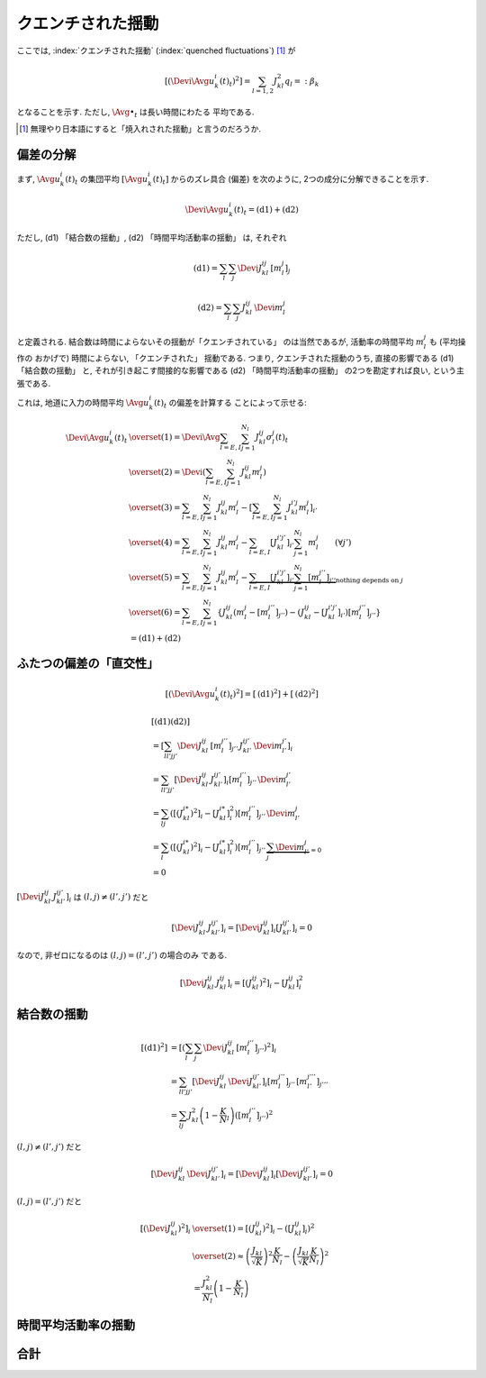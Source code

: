 .. _quenched-fluctuations:

====================
 クエンチされた揺動
====================

ここでは, :index:`クエンチされた揺動` (:index:`quenched fluctuations`)
[#]_ が

.. math::

   \left[ \left( \Devi \Avg{u_k^i(t)}_t \right)^2 \right]
   =
   \sum_{l=1,2} J_{kl}^2 q_l =: \beta_k

となることを示す.  ただし, :math:`\Avg{\bullet}_t` は長い時間にわたる
平均である.

.. [#] 無理やり日本語にすると「焼入れされた揺動」と言うのだろうか.


偏差の分解
==========

まず, :math:`\Avg{u_k^i(t)}_t` の集団平均 :math:`[\Avg{u_k^i(t)}_t]`
からのズレ具合 (偏差) を次のように, 2つの成分に分解できることを示す.

.. math::

   \Devi \Avg{u_k^i(t)}_t = \text{(d1)} + \text{(d2)}

ただし, (d1) 「結合数の揺動」, (d2) 「時間平均活動率の揺動」
は, それぞれ

.. math::

   \text{(d1)} = \sum_l \sum_j \Devi J_{kl}^{ij} \, [m_l^j]_j

   \text{(d2)} = \sum_l \sum_j J_{kl}^{ij} \, \Devi m_l^j

と定義される.  結合数は時間によらないその揺動が「クエンチされている」
のは当然であるが, 活動率の時間平均 :math:`m_l^j` も (平均操作の
おかげで) 時間によらない, 「クエンチされた」 揺動である.  つまり,
クエンチされた揺動のうち, 直接の影響である (d1) 「結合数の揺動」
と, それが引き起こす間接的な影響である (d2) 「時間平均活動率の揺動」
の2つを勘定すれば良い, という主張である.

これは, 地道に入力の時間平均 :math:`\Avg{u_k^i(t)}_t` の偏差を計算する
ことによって示せる:

.. math::

   \Devi \Avg{u_k^i(t)}_t
   & \overset{(1)} =
     \Devi \Avg{
       \sum_{l = E, I} \sum_{j=1}^{N_l} J_{kl}^{ij} \sigma_l^j(t)
     }_t
   \\
   & \overset{(2)} =
     \Devi \left(
       \sum_{l = E, I} \sum_{j=1}^{N_l} J_{kl}^{ij} m_l^j
     \right)
   \\
   & \overset{(3)} =
     \sum_{l = E, I} \sum_{j=1}^{N_l} J_{kl}^{ij} m_l^j
     -
     \left[
       \sum_{l = E, I} \sum_{j=1}^{N_l} J_{kl}^{i'j} m_l^j
     \right]_{i'}
   \\
   & \overset{(4)} =
     \sum_{l = E, I} \sum_{j=1}^{N_l} J_{kl}^{ij} m_l^j
     -
     \sum_{l = E, I} [J_{kl}^{i'j'}]_{i'} \sum_{j=1}^{N_l} m_l^j
     \qquad (\forall j')
   \\
   & \overset{(5)} =
     \sum_{l = E, I} \sum_{j=1}^{N_l} J_{kl}^{ij} m_l^j
     -
     \underbrace{
     \sum_{l = E, I} [J_{kl}^{i'j'}]_{i'} \sum_{j=1}^{N_l} [m_l^{j''}]_{j''}
     }_{\text{nothing depends on } j}
   \\
   & \overset{(6)} =
     \sum_{l = E, I} \sum_{j=1}^{N_l}
     \left\{
     J_{kl}^{ij} (m_l^j - [m_l^{j''}]_{j''})
     - (J_{kl}^{ij} - [J_{kl}^{i'j'}]_{i'}) [m_l^{j''}]_{j''}
     \right\}
   \\
   & =
     \text{(d1)} + \text{(d2)}


ふたつの偏差の「直交性」
========================

.. math::

   \left[
   \left(
     \Devi \Avg{u_k^i(t)}_t
   \right)^2
   \right]
   =
   \left[
     \text{(d1)}^2
   \right]
   +
   \left[
     \text{(d2)}^2
   \right]

.. math::

   &
     \left[
       \text{(d1)}
       \text{(d2)}
     \right]
   \\
   & =
     \left[
       \sum_{ll'jj'}
       \Devi J_{kl}^{ij} \, [m_l^{j''}]_{j''} \,
       J_{kl'}^{ij'} \, \Devi m_{l'}^{j'}
     \right]_i
   \\
   & =
     \sum_{ll'jj'}
     \left[
       \Devi J_{kl}^{ij} \, J_{kl'}^{ij'}
     \right]_i
     [m_l^{j''}]_{j''} \, \Devi m_{l'}^{j'}
   \\
   & =
     \sum_{lj}
     \left(
       \left[(J_{kl}^{i*})^2 \right]_i
       -
       \left[J_{kl}^{i*} \right]_i^2
     \right)
     [m_l^{j''}]_{j''} \, \Devi m_{l'}^{j}
   \\
   & =
     \sum_{l}
     \left(
       \left[(J_{kl}^{i*})^2 \right]_i
       -
       \left[J_{kl}^{i*} \right]_i^2
     \right)
     [m_l^{j''}]_{j''} \,
     \underbrace{\sum_j \Devi m_{l'}^{j}}_{=0}
   \\
   & = 0

:math:`\left[\Devi J_{kl}^{ij} \, J_{kl'}^{ij'} \right]_i`
は :math:`(l, j) \neq (l', j')` だと

.. math::

   \left[\Devi J_{kl}^{ij} \, J_{kl'}^{ij'} \right]_i
   =
   \left[ \Devi J_{kl}^{ij} \right]_i
   \left[ J_{kl'}^{ij'} \right]_i
   = 0

なので, 非ゼロになるのは :math:`(l, j) = (l', j')` の場合のみ
である.

.. math::

   \left[\Devi J_{kl}^{ij} \, J_{kl}^{ij} \right]_i
   =
   \left[ (J_{kl}^{ij})^2 \right]_i
   -
   \left[ J_{kl}^{ij} \right]_i^2


結合数の揺動
============

.. math::

   [\text{(d1)}^2]
   & =
     \left[ \left(
       \sum_l \sum_j \Devi J_{kl}^{ij} \, [m_l^{j''}]_{j''}
     \right)^2 \right]_i
   \\
   & =
     \sum_{ll'jj'}
     \left[
       \Devi J_{kl}^{ij} \, \Devi J_{kl'}^{ij'}
     \right]_i
     [m_l^{j''}]_{j''} \, [m_{l'}^{j'''}]_{j'''}
   \\
   & =
     \sum_{lj}
     J_{kl}^2 \left(1 - \frac K N_l \right)
     \left( [m_l^{j''}]_{j''} \right)^2

:math:`(l, j) \neq (l', j')` だと

.. math::

   \left[
     \Devi J_{kl}^{ij} \, \Devi J_{kl'}^{ij'}
   \right]_i
   =
   \left[
     \Devi J_{kl}^{ij}
   \right]_i
   \left[
     \Devi J_{kl'}^{ij'}
   \right]_i
   = 0

:math:`(l, j) = (l', j')` だと

.. math::

   \left[\left(
     \Devi J_{kl}^{ij}
   \right)^2 \right]_i
   & \overset{(1)} =
     \left[\left(
       J_{kl}^{ij}
     \right)^2 \right]_i
     -
     \left( \left[
       J_{kl}^{ij}
     \right]_i \right)^2
   \\
   & \overset{(2)} \approx
     \left(
       \frac{J_{kl}}{\sqrt K}
     \right)^2
     \frac{K}{N_l}
     -
     \left(
       \frac{J_{kl}}{\sqrt K}
       \frac{K}{N_l}
     \right)^2
   \\
   & =
     \frac{J_{kl}^2}{N_l}
     \left(
       1 - \frac{K}{N_l}
     \right)


時間平均活動率の揺動
====================


合計
====
